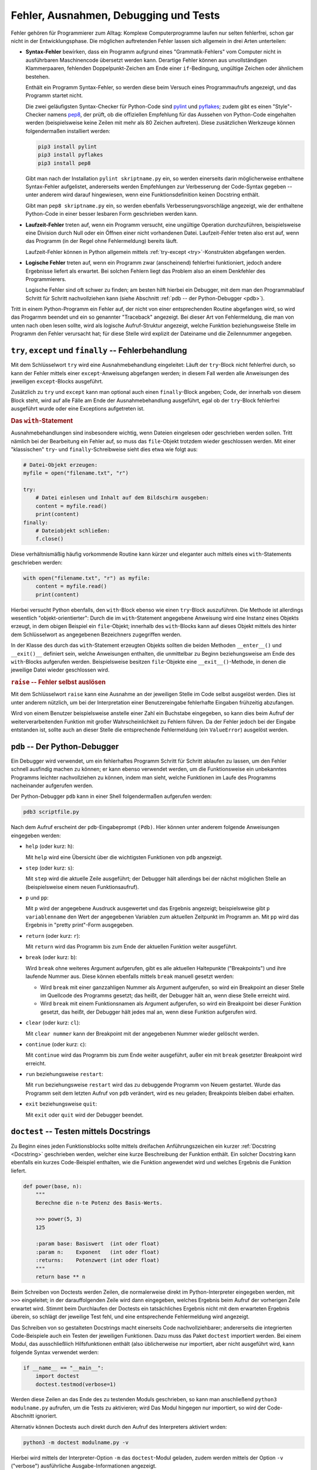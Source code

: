 .. _Fehler, Ausnahmen, Debugging und Tests:

Fehler, Ausnahmen, Debugging und Tests
======================================

Fehler gehören für Programmierer zum Alltag: Komplexe Computerprogramme laufen
nur selten fehlerfrei, schon gar nicht in der Entwicklungsphase. Die möglichen
auftretenden Fehler lassen sich allgemein in drei Arten unterteilen:

* **Syntax-Fehler** bewirken, dass ein Programm aufgrund eines
  "Grammatik-Fehlers" vom Computer nicht in ausführbaren Maschinencode übersetzt
  werden kann. Derartige Fehler können aus unvollständigen Klammerpaaren,
  fehlenden Doppelpunkt-Zeichen am Ende einer ``if``-Bedingung, ungültige Zeichen
  oder ähnlichem bestehen.

  Enthält ein Programm Syntax-Fehler, so werden diese beim Versuch eines
  Programmaufrufs angezeigt, und das Programm startet nicht.

  Die zwei geläufigsten Syntax-Checker für Python-Code sind `pylint
  <http://pylint.org>`_ und `pyflakes <https://pypi.python.org/pypi/pyflakes>`_;
  zudem gibt es einen "Style"-Checker namens `pep8
  <https://pypi.python.org/pypi/pep8>`_, der prüft, ob die offiziellen
  Empfehlung für das Aussehen von Python-Code eingehalten werden (beispielsweise
  keine Zeilen mit mehr als 80 Zeichen auftreten). Diese zusätzlichen Werkzeuge
  können folgendermaßen installiert werden:

  .. code-block:: sh
  
      pip3 install pylint
      pip3 install pyflakes
      pip3 install pep8

  Gibt man nach der Installation ``pylint skriptname.py`` ein, so werden
  einerseits darin möglicherweise enthaltene Syntax-Fehler aufgelistet,
  andererseits werden Empfehlungen zur Verbesserung der Code-Syntax gegeben --
  unter anderem wird darauf hingewiesen, wenn eine Funktionsdefinition keinen
  Docstring enthält.

  Gibt man ``pep8 skriptname.py`` ein, so werden ebenfalls
  Verbesserungsvorschläge angezeigt, wie der enthaltene Python-Code in einer
  besser lesbaren Form geschrieben werden kann.

.. PEP8 Syntax-Konvention für gut lesbaren Code... 
.. ``pip3 install pep8``
.. ``pep8 scriptname.py``

* **Laufzeit-Fehler** treten auf, wenn ein Programm versucht, eine ungültige
  Operation durchzuführen, beispielsweise eine Division durch Null oder ein
  Öffnen einer nicht vorhandenen Datei. Laufzeit-Fehler treten also erst auf,
  wenn das Programm (in der Regel ohne Fehlermeldung) bereits läuft.

  Laufzeit-Fehler können in Python allgemein mittels :ref:`try-except
  <try>`-Konstrukten abgefangen werden.

* **Logische Fehler** treten auf, wenn ein Programm zwar (anscheinend)
  fehlerfrei funktioniert, jedoch andere Ergebnisse liefert als erwartet. Bei
  solchen Fehlern liegt das Problem also an einem Denkfehler des Programmierers.

  Logische Fehler sind oft schwer zu finden; am besten hilft hierbei ein
  Debugger, mit dem man den Programmablauf Schritt für Schritt nachvollziehen
  kann (siehe Abschnitt :ref:`pdb -- der Python-Debugger <pdb>`).

Tritt in einem Python-Programm ein Fehler auf, der nicht von einer
entsprechenden Routine abgefangen wird, so wird das Progarmm beendet und ein so
genannter "Traceback" angezeigt. Bei dieser Art von Fehlermeldung, die man von unten
nach oben lesen sollte, wird als logische Aufruf-Struktur angezeigt, welche
Funktion beziehungsweise Stelle im Programm den Fehler verursacht hat; für diese
Stelle wird explizit der Dateiname und die Zeilennummer angegeben.

.. index:: Ausnahme, try, except
.. _try:
.. _except:
.. _finally:
.. _try, except und finally:

``try``, ``except`` und ``finally`` -- Fehlerbehandlung
-------------------------------------------------------

Mit dem Schlüsselwort ``try`` wird eine Ausnahmebehandlung eingeleitet: Läuft
der ``try``-Block nicht fehlerfrei durch, so kann der Fehler mittels einer
``except``-Anweisung abgefangen werden; in diesem Fall werden alle Anweisungen
des jeweiligen ``except``-Blocks ausgeführt.

.. Beispiel

Zusätzlich zu ``try`` und ``except`` kann man optional auch einen
``finally``-Block angeben; Code, der innerhalb von diesem Block steht, wird auf
alle Fälle am Ende der Ausnahmebehandlung ausgeführt, egal ob der ``try``-Block
fehlerfrei ausgeführt wurde oder eine Exceptions aufgetreten ist.

.. _with:

.. rubric:: Das ``with``-Statement

Ausnahmebehandlungen sind insbesondere wichtig, wenn Dateien eingelesen oder
geschrieben werden sollen. Tritt nämlich bei der Bearbeitung ein Fehler auf, so
muss das ``file``-Objekt trotzdem wieder geschlossen werden. Mit einer
"klassischen" ``try``- und ``finally``-Schreibweise sieht dies etwa wie folgt
aus:

.. code-block:: python

    # Datei-Objekt erzeugen:
    myfile = open("filename.txt", "r")

    try:
        # Datei einlesen und Inhalt auf dem Bildschirm ausgeben:
        content = myfile.read()
        print(content)
    finally:
        # Dateiobjekt schließen:
        f.close()

Diese verhältnismäßig häufig vorkommende Routine kann kürzer und eleganter
auch mittels eines ``with``-Statements geschrieben werden:

.. code-block:: python

    with open("filename.txt", "r") as myfile:
        content = myfile.read()
        print(content)

Hierbei versucht Python ebenfalls, den ``with``-Block ebenso wie einen
``try``-Block auszuführen. Die Methode ist allerdings wesentlich
"objekt-orientierter": Durch die im ``with``-Statement angegebene Anweisung wird
eine Instanz eines Objekts erzeugt, in dem obigen Beispiel ein ``file``-Objekt;
innerhalb des ``with``-Blocks kann auf dieses Objekt mittels des hinter dem
Schlüsselwort ``as`` angegebenen Bezeichners zugegriffen werden. 

In der Klasse des durch das ``with``-Statement erzeugten Objekts sollten die
beiden Methoden ``__enter__()`` und ``__exit()__`` definiert sein, welche
Anweisungen enthalten, die unmittelbar zu Beginn beziehungsweise am Ende des
``with``-Blocks aufgerufen werden. Beispielsweise besitzen ``file``-Objekte eine
``__exit__()``-Methode, in denen die jeweilige Datei wieder geschlossen wird.

.. TODO weiterer Anwendungsfall: Log-Datei mit ``__enter__()`` öffnen.

.. index:: raise
.. _raise:

.. rubric:: ``raise`` -- Fehler selbst auslösen

Mit dem Schlüsselwort ``raise`` kann eine Ausnahme an der jeweiligen Stelle im
Code selbst ausgelöst werden. Dies ist unter anderem nützlich, um bei der
Interpretation einer Benutzereingabe fehlerhafte Eingaben frühzeitig abzufangen.

Wird von einem Benutzer beispielsweise anstelle einer Zahl ein Buchstabe
eingegeben, so kann dies beim Aufruf der weiterverarbeitenden Funktion mit
großer Wahrscheinlichkeit zu Fehlern führen. Da der Fehler jedoch bei der
Eingabe entstanden ist, sollte auch an dieser Stelle die entsprechende
Fehlermeldung (ein ``ValueError``) ausgelöst werden.

.. _pdb:

``pdb`` -- Der Python-Debugger
------------------------------

Ein Debugger wird verwendet, um ein fehlerhaftes Programm Schritt für Schritt
ablaufen zu lassen, um den Fehler schnell ausfindig machen zu können; er kann
ebenso verwendet werden, um die Funktionsweise ein unbekanntes Programms
leichter nachvollziehen zu können, indem man sieht, welche Funktionen im Laufe
des Programms nacheinander aufgerufen werden.

Der Python-Debugger ``pdb`` kann in einer Shell folgendermaßen aufgerufen
werden:

.. code-block:: sh

    pdb3 scriptfile.py

Nach dem Aufruf erscheint der ``pdb``-Eingabeprompt ``(Pdb)``. Hier können unter
anderem folgende Anweisungen eingegeben werden:

* ``help`` (oder kurz: ``h``):

  Mit ``help`` wird eine Übersicht über die wichtigsten Funktionen von ``pdb``
  angezeigt.

* ``step`` (oder kurz: ``s``):

  Mit ``step`` wird die aktuelle Zeile ausgeführt; der Debugger hält allerdings
  bei der nächst möglichen Stelle an (beispielsweise einem neuen
  Funktionsaufruf).

* ``p`` und ``pp``:

  Mit ``p`` wird der angegebene Ausdruck ausgewertet und das Ergebnis angezeigt;
  beispielsweise gibt ``p variablenname`` den Wert der angegebenen Variablen zum
  aktuellen Zeitpunkt im Programm an. Mit ``pp`` wird das Ergebnis in "pretty
  print"-Form ausgegeben.

* ``return`` (oder kurz: ``r``):

  Mit ``return`` wird das Programm bis zum Ende der aktuellen Funktion weiter
  ausgeführt.

* ``break`` (oder kurz: ``b``):

  Wird ``break`` ohne weiteres Argument aufgerufen, gibt es alle aktuellen
  Haltepunkte ("Breakpoints") und ihre laufende Nummer aus. Diese können
  ebenfalls mittels ``break`` manuell gesetzt werden:

  - Wird ``break`` mit einer ganzzahligen Nummer als Argument aufgerufen, so
    wird ein Breakpoint an dieser Stelle im Quellcode des Programms gesetzt; das
    heißt, der Debugger hält an, wenn diese Stelle erreicht wird.
  - Wird ``break`` mit einem Funktionsnamen als Argument aufgerufen, so wird ein
    Breakpoint bei dieser Funktion gesetzt, das heißt, der Debugger hält jedes
    mal an, wenn diese Funktion aufgerufen wird.

* ``clear`` (oder kurz: ``cl``):

  Mit ``clear nummer`` kann der Breakpoint mit der angegebenen Nummer wieder
  gelöscht werden.

* ``continue`` (oder kurz: ``c``):

  Mit ``continue`` wird das Programm bis zum Ende weiter ausgeführt, außer ein
  mit ``break`` gesetzter Breakpoint wird erreicht.

* ``run`` beziehungsweise ``restart``:

  Mit ``run`` beziehungsweise ``restart`` wird das zu debuggende Programm von
  Neuem gestartet. Wurde das Programm seit dem letzten Aufruf von ``pdb``
  verändert, wird es neu geladen; Breakpoints bleiben dabei erhalten.

* ``exit`` beziehungsweise ``quit``:

  Mit ``exit`` oder ``quit`` wird der Debugger beendet.

.. Debugging mit Ipython

.. index:: Doctest
.. _Doctest:

``doctest`` -- Testen mittels Docstrings
----------------------------------------

Zu Beginn eines jeden Funktionsblocks sollte mittels dreifachen Anführungszeichen
ein kurzer :ref:`Docstring <Docstring>` geschrieben werden, welcher eine kurze
Beschreibung der Funktion enthält. Ein solcher Docstring kann ebenfalls ein
kurzes Code-Beispiel enthalten, wie die Funktion angewendet wird und welches
Ergebnis die Funktion liefert.

.. code-block:: python

    def power(base, n):
        """
        Berechne die n-te Potenz des Basis-Werts.

        >>> power(5, 3)
        125

        :param base: Basiswert  (int oder float)
        :param n:    Exponent   (int oder float)
        :returns:    Potenzwert (int oder float)
        """
        return base ** n

.. TODO besseres Beispiel

Beim Schreiben von Doctests werden Zeilen, die normalerweise direkt im
Python-Interpreter eingegeben werden, mit ``>>>`` eingeleitet; in der
darauffolgenden Zeile wird dann eingegeben, welches Ergebnis beim Aufruf der
vorherigen Zeile erwartet wird. Stimmt beim Durchlaufen der Doctests ein
tatsächliches Ergebnis nicht mit dem erwarteten Ergebnis überein, so schlägt der
jeweilige Test fehl, und eine entsprechende Fehlermeldung wird angezeigt.

Das Schreiben von so gestalteten Docstrings macht einerseits Code
nachvollziehbarer; andererseits die integrierten Code-Beispiele auch ein Testen
der jeweiligen Funktionen. Dazu muss das Paket ``doctest`` importiert werden.
Bei einem Modul, das ausschließlich Hilfsfunktionen enthält (also üblicherweise
nur importiert, aber nicht ausgeführt wird, kann folgende Syntax verwendet
werden:

.. code-block:: python

    if __name__ == "__main__":
        import doctest
        doctest.testmod(verbose=1)

Werden diese Zeilen an das Ende des zu testenden Moduls geschrieben, so kann man
anschließend ``python3 modulname.py`` aufrufen, um die Tests zu aktivieren; wird
Das Modul hingegen nur importiert, so wird der Code-Abschnitt ignoriert.

Alternativ können Doctests auch direkt durch den Aufruf des Interpreters
aktiviert wrden:

.. code-block:: sh

    python3 -m doctest modulname.py -v

Hierbei wird mittels der Interpreter-Option ``-m`` das ``doctest``-Modul
geladen, zudem werden mittels der Option ``-v`` ("verbose") ausführliche
Ausgabe-Informationen angezeigt.

Doctests eignen sich nur für verhältnismäßig einfache Tests, in denen nur eine
geringe Anzahl von Tests je Funktion durchgeführt werden und auch keine
umfangreiche Vorbereitung der Einsatz-Umgebung notwendig ist; dies würde die
Docstrings allzu umfangreich und die Code-Dateien damit zu unübersichtlich
machen. Eine bessere Alternative bieten an dieser Stelle Unit-Tests.

.. index:: Unittests
.. _unittest:

``unittest`` -- Automatisiertes Testen
--------------------------------------

Beim Schreiben von Unit-Tests mit Hilfe des ``unittest``-Pakets wird zu jedem
Modul ``modulname.py`` ein entsprechendes Test-Modul ``test_modulname.py``, mit
dessen Hilfe welche die im Hauptmodul enthaltenen Funktionen getestet werden
können. Alle diese so genannten Unit Tests sollten voneinander unabhängig sein.

Da manche Funktionen oder Module im normalen Betrieb eine bestimmte Umgebung
benötigen, beispielsweise einen aktiven Webserver, eine Datenbank, oder eine
geöffnete Beispieldatei, können innerhalb der Test-Module mittels der Funktionen
``setup()`` und ``teardown()`` solche Umgebungen bereitgesetellt werden; diese
beiden Funktionen werden bei jedem Test aufgerufen und erzeugen beziehungsweise
bereinigen die benötigte Umgebung.

Ein Test-Funktionen einer Unitt-Test-Datei beginnen jeweils mit mit ``test_``,
gefolgt vom Namen der zu testenden Funktion. Um Klassen zu testen, werden in der
Unit-Test-Datei ebenfalls Klassen definiert, deren Namen sich aus der
Zeichenkette ``Test_`` und und den eigentlichen Klassennamen zusammensetzt.
Diese Klassen haben ``unittest.TestCase`` als Basisklasse.

Eine Unit-Test-Klasse kann somit etwa folgenden Aufbau haben:

.. code-block:: python

    import unittest
    from modulname import KlassenName

    class Test_KlassenName(unittest.TestCase):

        def setUp(self):
            pass

        def test_funktionsname1(self):
            ...

        def test_funktionsname2(self):
            ...

        ...

        def tearDown(self):
            pass


Die einzelnen Test-Funktionen enthalten -- neben möglichen
Variablen-Definitionen oder Funktionsaufrufen -- stets so genannte Assertions,
also "Behauptungen" oder "Hypothesen". Hierbei wird jeweils geprüft, ob das
tatsächliche Ergebnis einer ``assert``-Anweisung mit dem erwarteten Ergebnis
übereinstimmt. Ist dies der Fall, so gilt der Test als bestanden, andererseits
wird ein ``AssertionError`` ausgelöst.

In Python gibt es, je nach Art der Hypothese, mehrere mögliche
``assert``-Anweisungen:

* Mit ``assertEqual(funktion(), ergebnis)`` kann geprüft werden, ob der
  Rückgabewert der angegebenen Funktion mit dem erwarteten Ergebnis
  übereinstimmt.
* Mit ``assertAlmostEqual(funktion(), ergebnis)`` kann bei numerischen
  Auswertungen geprüft werden, ob der Rückgabewert der angegebenen Funktion bis
  auf Rundungs-Ungenauigkeiten mit dem erwarteten Ergebnis übereinstimmt.
* ...

Um Unit-Tests zu starten, kann die Test-Datei am Ende um folgende Zeilen ergänzt
werden:

.. code-block:: python

    if __name__ == '__main__':
        unittest.main()

Gibt man dann ``python3 test_modulname.py`` ein, so werden durch die Funktion
``unittest.main()`` alle in der Datei enthaltenen Tests durchlaufen. Als
Ergebnis wird dann angezeigt, wieviele Tests erfolgreich absolviert wurden und
an welcher Stelle gegebenenfalls Fehler aufgetreten sind.

.. rubric:: Test-Automatisierung mit ``nose``

Das Programm ``nose`` vereinfacht das Aufrufen von Unit-Tests, da es automatisch
alle Test-Funktionen aufruft, die es im aktuellen Verzeichnis mitsamt aller
Unterverzeichnisse findet; eine Test-Funktion muss dazu lediglich in ihrem
Funktionsnamen die Zeichenkette ``test`` enthalten.

Um Tests mittels ``nose`` zu finden und zu aktivieren, genügt es in einer Shell in
das Test-Verzeichnis zu wechseln und folgende Zeile einzugeben:

.. code-block:: sh

    nosetest3

Bei Verwendung von ``nose`` erübrigt sich also das Schreiben von Test-Suits.
Wird ``nosetests3 --pdb`` aufgerufen, so wird automatisch der Python-Debugger
``pdb`` gestartet, falls ein Fehler auftritt.

.. fixtures
.. pdb bei fehlern
.. coverage


.. tox und py.test

